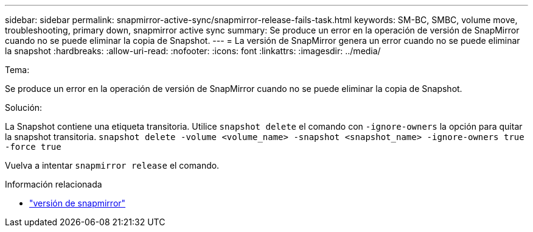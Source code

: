 ---
sidebar: sidebar 
permalink: snapmirror-active-sync/snapmirror-release-fails-task.html 
keywords: SM-BC, SMBC, volume move, troubleshooting, primary down, snapmirror active sync 
summary: Se produce un error en la operación de versión de SnapMirror cuando no se puede eliminar la copia de Snapshot. 
---
= La versión de SnapMirror genera un error cuando no se puede eliminar la snapshot
:hardbreaks:
:allow-uri-read: 
:nofooter: 
:icons: font
:linkattrs: 
:imagesdir: ../media/


.Tema:
[role="lead"]
Se produce un error en la operación de versión de SnapMirror cuando no se puede eliminar la copia de Snapshot.

.Solución:
La Snapshot contiene una etiqueta transitoria. Utilice `snapshot delete` el comando con `-ignore-owners` la opción para quitar la snapshot transitoria.
`snapshot delete -volume <volume_name> -snapshot <snapshot_name> -ignore-owners true -force true`

Vuelva a intentar `snapmirror release` el comando.

.Información relacionada
* link:https://docs.netapp.com/us-en/ontap-cli/snapmirror-release.html["versión de snapmirror"^]

